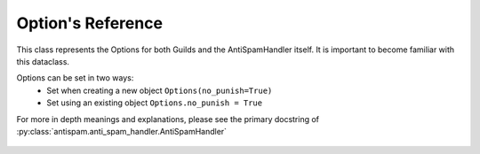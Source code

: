 Option's Reference
==================

This class represents the Options for both
Guilds and the AntiSpamHandler itself. It is 
important to become familiar with this dataclass.

Options can be set in two ways:
 - Set when creating a new object ``Options(no_punish=True)``
 - Set using an existing object ``Options.no_punish = True``

For more in depth meanings and explanations, please see
the primary docstring of :py:class:`antispam.anti_spam_handler.AntiSpamHandler`


 .. currentmodule:: antispam.dataclasses.options

 .. autoclass:: Options
     :members:
     :undoc-members:
     :special-members: __init__
 
